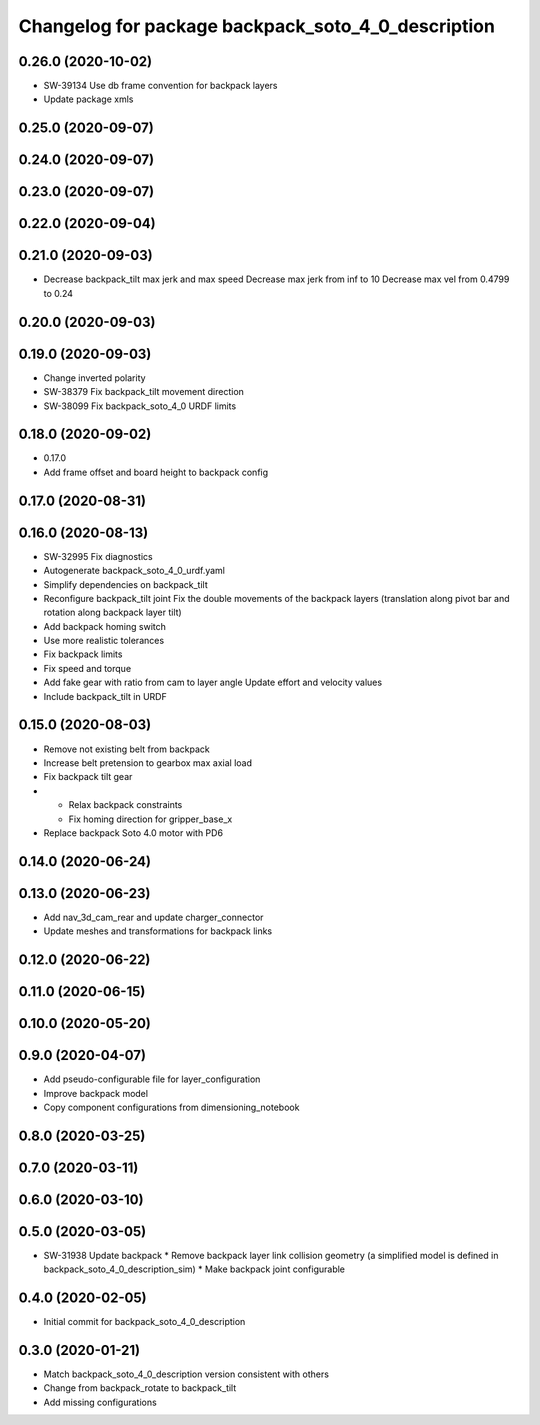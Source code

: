 ^^^^^^^^^^^^^^^^^^^^^^^^^^^^^^^^^^^^^^^^^^^^^^^^^^^
Changelog for package backpack_soto_4_0_description
^^^^^^^^^^^^^^^^^^^^^^^^^^^^^^^^^^^^^^^^^^^^^^^^^^^

0.26.0 (2020-10-02)
-------------------
* SW-39134 Use db frame convention for backpack layers
* Update package xmls

0.25.0 (2020-09-07)
-------------------

0.24.0 (2020-09-07)
-------------------

0.23.0 (2020-09-07)
-------------------

0.22.0 (2020-09-04)
-------------------

0.21.0 (2020-09-03)
-------------------
* Decrease backpack_tilt max jerk and max speed
  Decrease max jerk from inf to 10
  Decrease max vel from 0.4799 to 0.24

0.20.0 (2020-09-03)
-------------------

0.19.0 (2020-09-03)
-------------------
* Change inverted polarity
* SW-38379 Fix backpack_tilt movement direction
* SW-38099 Fix backpack_soto_4_0 URDF limits

0.18.0 (2020-09-02)
-------------------
* 0.17.0
* Add frame offset and board height to backpack config

0.17.0 (2020-08-31)
-------------------

0.16.0 (2020-08-13)
-------------------
* SW-32995 Fix diagnostics
* Autogenerate backpack_soto_4_0_urdf.yaml
* Simplify dependencies on backpack_tilt
* Reconfigure backpack_tilt joint
  Fix the double movements of the backpack layers (translation along pivot bar and rotation along backpack layer tilt)
* Add backpack homing switch
* Use more realistic tolerances
* Fix backpack limits
* Fix speed and torque
* Add fake gear with ratio from cam to layer angle
  Update effort and velocity values
* Include backpack_tilt in URDF

0.15.0 (2020-08-03)
-------------------
* Remove not existing belt from backpack
* Increase belt pretension to gearbox max axial load
* Fix backpack tilt gear
* - Relax backpack constraints
  - Fix homing direction for gripper_base_x
* Replace backpack Soto 4.0 motor with PD6

0.14.0 (2020-06-24)
-------------------

0.13.0 (2020-06-23)
-------------------
* Add nav_3d_cam_rear and update charger_connector
* Update meshes and transformations for backpack links

0.12.0 (2020-06-22)
-------------------

0.11.0 (2020-06-15)
-------------------

0.10.0 (2020-05-20)
-------------------

0.9.0 (2020-04-07)
------------------
* Add pseudo-configurable file for layer_configuration
* Improve backpack model 
* Copy component configurations from dimensioning_notebook

0.8.0 (2020-03-25)
------------------

0.7.0 (2020-03-11)
------------------

0.6.0 (2020-03-10)
------------------

0.5.0 (2020-03-05)
------------------
* SW-31938 Update backpack
  * Remove backpack layer link collision geometry (a simplified model is defined in backpack_soto_4_0_description_sim)
  * Make backpack joint configurable

0.4.0 (2020-02-05)
------------------
* Initial commit for backpack_soto_4_0_description

0.3.0 (2020-01-21)
------------------
* Match backpack_soto_4_0_description version consistent with others
* Change from backpack_rotate to backpack_tilt
* Add missing configurations
